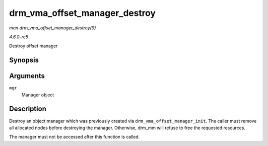 .. -*- coding: utf-8; mode: rst -*-

.. _API-drm-vma-offset-manager-destroy:

==============================
drm_vma_offset_manager_destroy
==============================

*man drm_vma_offset_manager_destroy(9)*

*4.6.0-rc5*

Destroy offset manager


Synopsis
========

.. c:function:: void drm_vma_offset_manager_destroy( struct drm_vma_offset_manager * mgr )

Arguments
=========

``mgr``
    Manager object


Description
===========

Destroy an object manager which was previously created via
``drm_vma_offset_manager_init``. The caller must remove all allocated
nodes before destroying the manager. Otherwise, drm_mm will refuse to
free the requested resources.

The manager must not be accessed after this function is called.


.. ------------------------------------------------------------------------------
.. This file was automatically converted from DocBook-XML with the dbxml
.. library (https://github.com/return42/sphkerneldoc). The origin XML comes
.. from the linux kernel, refer to:
..
.. * https://github.com/torvalds/linux/tree/master/Documentation/DocBook
.. ------------------------------------------------------------------------------
